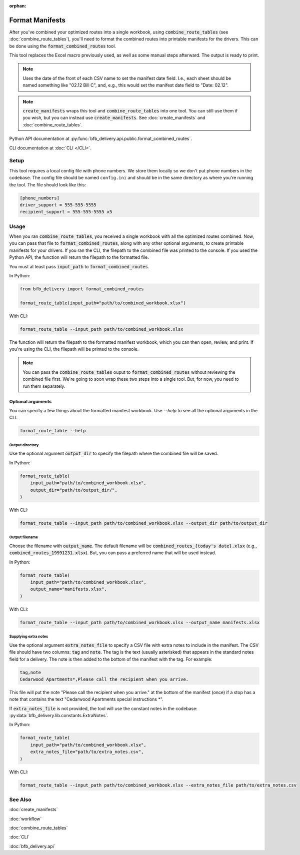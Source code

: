 :orphan:

================
Format Manifests
================

After you've combined your optimized routes into a single workbook, using :code:`combine_route_tables` (see :doc:`combine_route_tables`), you'll need to format the combined routes into printable manifests for the drivers. This can be done using the :code:`format_combined_routes` tool.

This tool replaces the Excel macro previously used, as well as some manual steps afterward. The output is ready to print.

.. note::

    Uses the date of the front of each CSV name to set the manifest date field.
    I.e., each sheet should be named something like "02.12 Bill C",
    and, e.g., this would set the manifest date field to "Date: 02.12".

.. note::

    :code:`create_manifests` wraps this tool and :code:`combine_route_tables` into one tool. You can still use them if you wish, but you can instead use :code:`create_manifests`. See :doc:`create_manifests` and :doc:`combine_route_tables`.

Python API documentation at :py:func:`bfb_delivery.api.public.format_combined_routes`.

CLI documentation at :doc:`CLI </CLI>`.

Setup
-----

This tool requires a local config file with phone numbers. We store them locally so we don't put phone numbers in the codebase. The config file should be named ``config.ini`` and should be in the same directory as where you're running the tool. The file should look like this:

.. code:: ini

    [phone_numbers]
    driver_support = 555-555-5555
    recipient_support = 555-555-5555 x5

Usage
-----

When you ran :code:`combine_route_tables`, you received a single workbook with all the optimized routes combined. Now, you can pass that file to :code:`format_combined_routes`, along with any other optional arguments, to create printable manifests for your drivers. If you ran the CLI, the filepath to the combined file was printed to the console. If you used the Python API, the function will return the filepath to the formatted file.

You must at least pass :code:`input_path` to :code:`format_combined_routes`.

In Python:

.. code:: python

    from bfb_delivery import format_combined_routes

    format_route_table(input_path="path/to/combined_workbook.xlsx")

With CLI:

.. code:: bash

    format_route_table --input_path path/to/combined_workbook.xlsx


The function will return the filepath to the formatted manifest workbook, which you can then open, review, and print. If you're using the CLI, the filepath will be printed to the console.

.. note::
    
    You can pass the :code:`combine_route_tables` ouput to :code:`format_combined_routes` without reviewing the combined file first. We're going to soon wrap these two steps into a single tool. But, for now, you need to run them separately.

Optional arguments
^^^^^^^^^^^^^^^^^^

You can specify a few things about the formatted manifest workbook. Use `--help` to see all the optional arguments in the CLI.

.. code:: bash

    format_route_table --help

Output directory
~~~~~~~~~~~~~~~~

Use the optional argument :code:`output_dir` to specify the filepath where the combined file will be saved.

In Python:

.. code:: python

    format_route_table(
        input_path="path/to/combined_workbook.xlsx",
        output_dir="path/to/output_dir/",
    )

With CLI:

.. code:: bash

    format_route_table --input_path path/to/combined_workbook.xlsx --output_dir path/to/output_dir

Output filename
~~~~~~~~~~~~~~~

Choose the filename with :code:`output_name`. The default filename will be :code:`combined_routes_{today's date}.xlsx` (e.g., :code:`combined_routes_19991231.xlsx`). But, you can pass a preferred name that will be used instead.

In Python:

.. code:: python

    format_route_table(
        input_path="path/to/combined_workbook.xlsx",
        output_name="manifests.xlsx",
    )

With CLI:

.. code:: bash

    format_route_table --input_path path/to/combined_workbook.xlsx --output_name manifests.xlsx


Supplying extra notes
~~~~~~~~~~~~~~~~~~~~~

Use the optional argument :code:`extra_notes_file` to specify a CSV file with extra notes to include in the manifest. The CSV file should have two columns: :code:`tag` and :code:`note`. The tag is the text (usually asterisked) that appears in the standard notes field for a delivery. The note is then added to the bottom of the manifest with the tag. For example:

.. code-block:: text

    tag,note
    Cedarwood Apartments*,Please call the recipient when you arrive.

This file will put the note "Please call the recipient when you arrive." at the bottom of the manifest (once) if a stop has a note that contains the text "Cedarwood Apartments special instructions \*".

If :code:`extra_notes_file` is not provided, the tool will use the constant notes in the codebase: :py:data:`bfb_delivery.lib.constants.ExtraNotes`.

In Python:

.. code:: python

    format_route_table(
        input_path="path/to/combined_workbook.xlsx",
        extra_notes_file="path/to/extra_notes.csv",
    )

With CLI:

.. code:: bash

    format_route_table --input_path path/to/combined_workbook.xlsx --extra_notes_file path/to/extra_notes.csv


See Also
--------

:doc:`create_manifests`

:doc:`workflow`

:doc:`combine_route_tables`

:doc:`CLI`

:doc:`bfb_delivery.api`